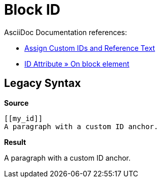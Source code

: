 // SYNTAX TEST "Packages/ST4-Asciidoctor/Syntaxes/Asciidoctor.sublime-syntax"
= Block ID

AsciiDoc Documentation references:

* https://docs.asciidoctor.org/asciidoc/latest/sections/custom-ids/[Assign Custom IDs and Reference Text^]
* https://docs.asciidoctor.org/asciidoc/latest/attributes/id/#on-block-element[ID Attribute » On block element^]


== Legacy Syntax


[.big.red]*Source*

[source,asciidoc]
......................................
[[my_id]]
A paragraph with a custom ID anchor.
......................................


[.big.red]*Result*

[[my_id]]
//<-          meta.tag.blockid
//^^^^^^^     meta.tag.blockid
//^^^^^       entity.name.label.asciidoc
//<-          punctuation.definition.blockid.begin
//     ^^     punctuation.definition.blockid.end
//       ^   -meta.tag.blockid
A paragraph with a custom ID anchor.


// EOF //
